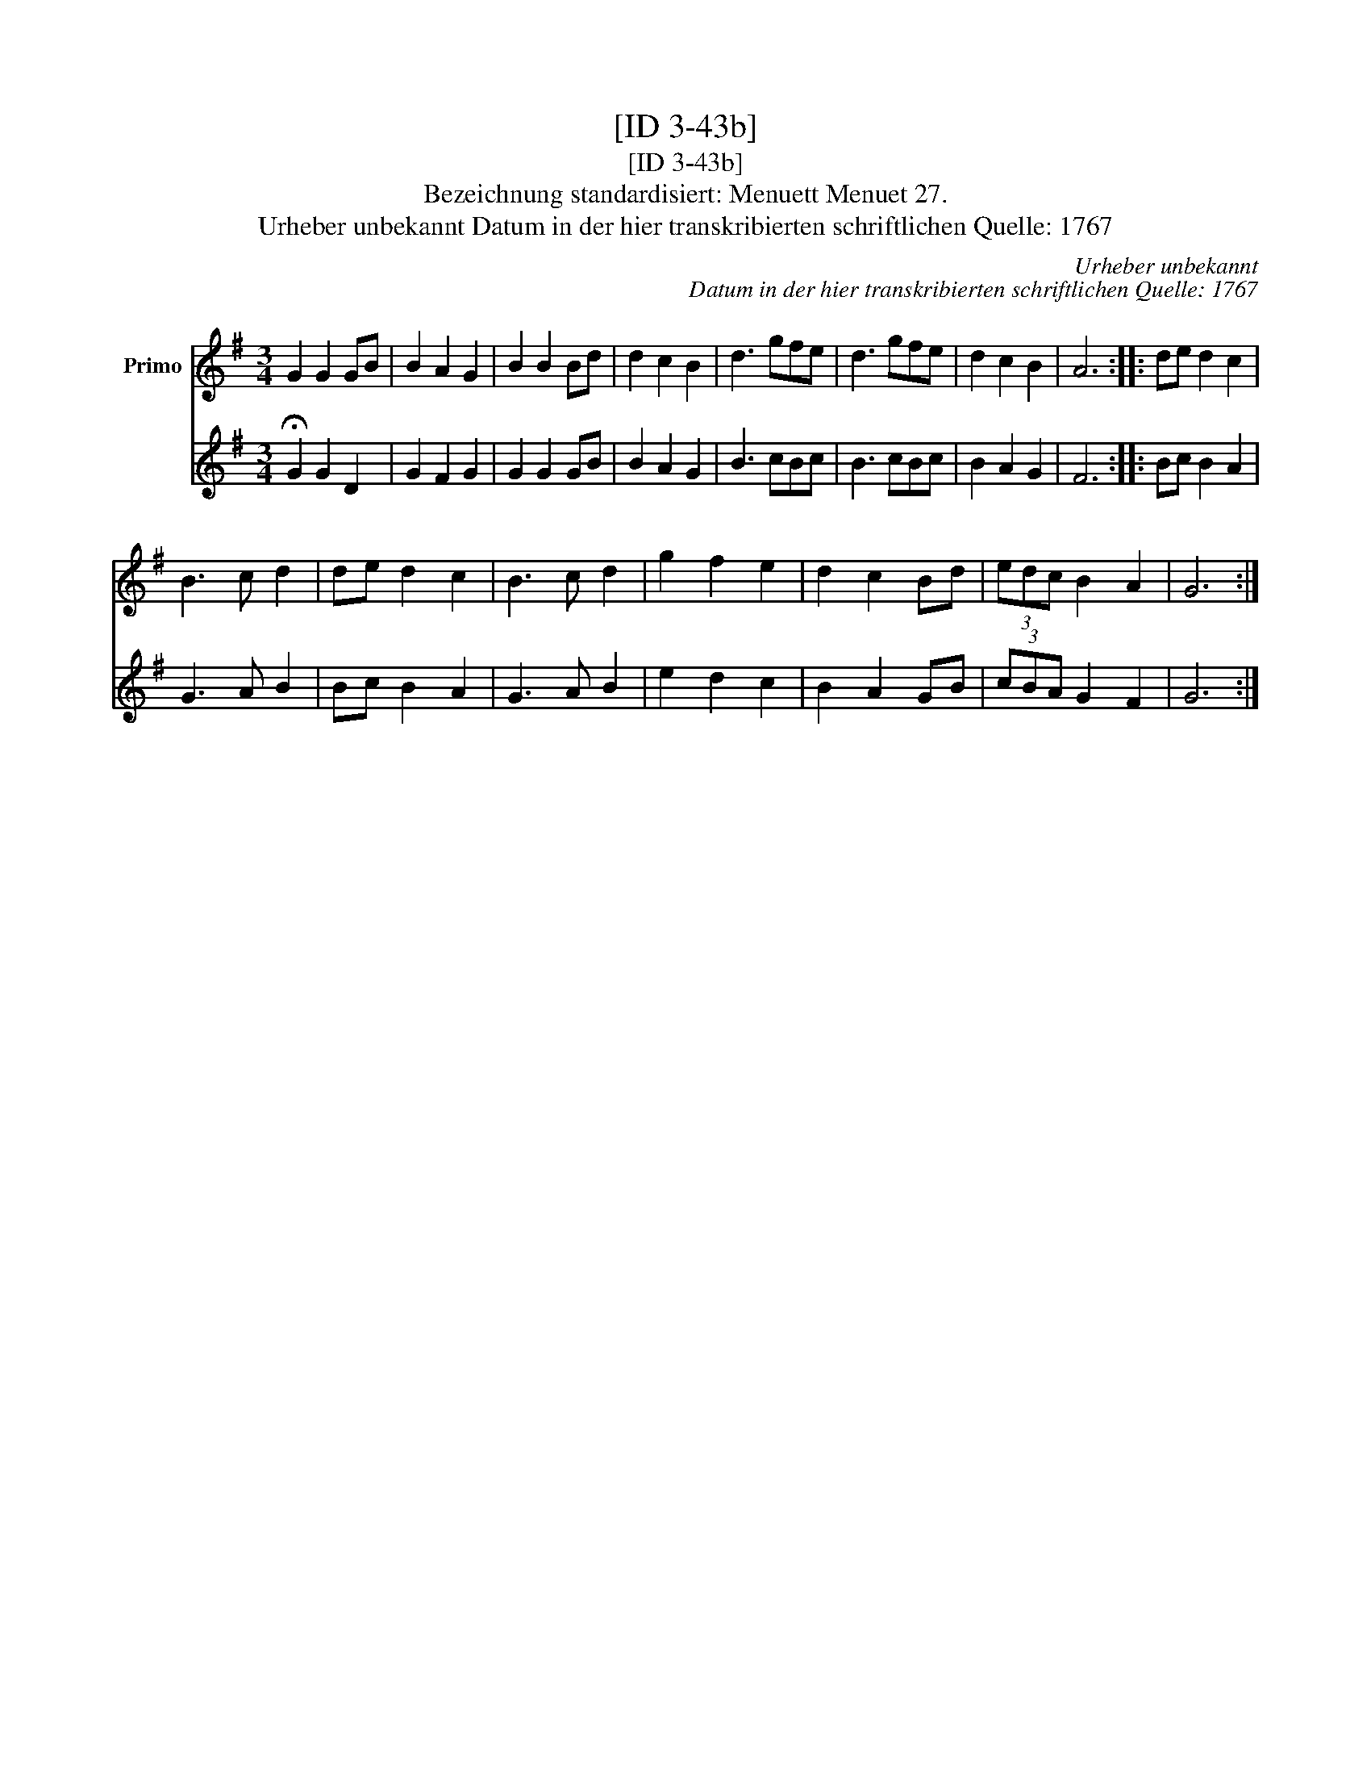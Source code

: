 X:1
T:[ID 3-43b]
T:[ID 3-43b]
T:Bezeichnung standardisiert: Menuett Menuet 27.
T:Urheber unbekannt Datum in der hier transkribierten schriftlichen Quelle: 1767
C:Urheber unbekannt
C:Datum in der hier transkribierten schriftlichen Quelle: 1767
%%score 1 2
L:1/8
M:3/4
K:G
V:1 treble nm="Primo"
V:2 treble 
V:1
 G2 G2 GB | B2 A2 G2 | B2 B2 Bd | d2 c2 B2 | d3 gfe | d3 gfe | d2 c2 B2 | A6 :: de d2 c2 | %9
 B3 c d2 | de d2 c2 | B3 c d2 | g2 f2 e2 | d2 c2 Bd | (3edc B2 A2 | G6 :| %16
V:2
 !fermata!G2 G2 D2 | G2 F2 G2 | G2 G2 GB | B2 A2 G2 | B3 cBc | B3 cBc | B2 A2 G2 | F6 :: Bc B2 A2 | %9
 G3 A B2 | Bc B2 A2 | G3 A B2 | e2 d2 c2 | B2 A2 GB | (3cBA G2 F2 | G6 :| %16


